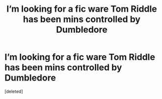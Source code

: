 #+TITLE: I’m looking for a fic ware Tom Riddle has been mins controlled by Dumbledore

* I’m looking for a fic ware Tom Riddle has been mins controlled by Dumbledore
:PROPERTIES:
:Score: 1
:DateUnix: 1593055742.0
:DateShort: 2020-Jun-25
:FlairText: What's That Fic?
:END:
[deleted]

